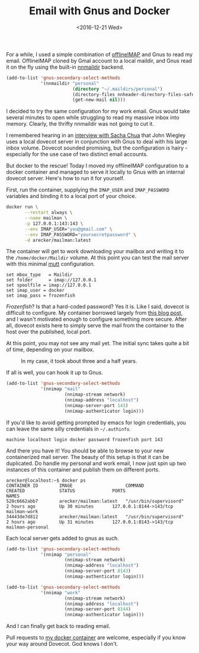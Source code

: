 #+TITLE: Email with Gnus and Docker
#+DATE: <2016-12-21 Wed>
#+STARTUP: indent showall
#+OPTIONS: toc:nil num:nil

For a while, I used a simple combination of [[http://www.offlineimap.org/][offlineIMAP]] and Gnus to
read my email.  OfflineIMAP cloned by Gmal account to a local maildir,
and Gnus read it on the fly using the built-in [[https://www.gnu.org/software/emacs/manual/html_node/gnus/Maildir.html][nnmaildir]] backend.

#+BEGIN_SRC emacs-lisp
  (add-to-list 'gnus-secondary-select-methods
               '(nnmaildir "personal"
                           (directory "~/.maildirs/personal")
                           (directory-files nnheader-directory-files-safe)
                           (get-new-mail nil)))
#+END_SRC

I decided to try the same configuration for my work email.  Gnus would
take several minutes to open while struggling to read my massive inbox
into memory.  Clearly, the thrifty nnmaildir was not going to cut it.

I remembered hearing in an [[https://vimeo.com/44778543][interview with Sacha Chua]] that John Wiegley
uses a local dovecot server in conjunction with Gnus to deal with his
large inbox volume.  Dovecot sounded promising, but the configuration
is hairy - especially for the use case of two distinct email
accounts.

But docker to the rescue!  Today I moved my offlineIMAP configuration
to a docker container and managed to serve it locally to Gnus with an
internal dovecot server.  Here's how to run it for yourself.

First, run the container, supplying the =IMAP_USER= and
=IMAP_PASSWORD= variables and binding it to a local port of your choice.

#+BEGIN_SRC sh
  docker run \
         --restart always \
         --name mailman \
         -p 127.0.0.1:143:143 \
         --env IMAP_USER="you@gmail.com" \
         --env IMAP_PASSWORD="yoursecretpassword" \
         -d arecker/mailman:latest
#+END_SRC

The container will get to work downloading your mailbox and writing it
to the =/home/docker/Maildir= volume.  At this point you can test the
mail server with this minimal [[http://www.mutt.org/][mutt]] configuration.

#+NAME: ~/.muttrc
#+BEGIN_EXAMPLE
  set mbox_type   = Maildir
  set folder      = imap://127.0.0.1
  set spoolfile	= imap://127.0.0.1
  set imap_user	= docker
  set imap_pass	= frozenfish
#+END_EXAMPLE

/Frozenfish/?  Is that a hard-coded password?  Yes it is.  Like I
said, dovecot is difficult to configure.  My container borrowed
largely from [[https://xdeb.org/node/1607][this blog post]], and I wasn't motivated enough to
configure something more secure.  After all, dovecot exists here to
simply serve the mail from the container to the host over the
published, local port.

At this point, you may not see any mail yet.  The initial sync takes
quite a bit of time, depending on your mailbox.

#+CAPTION: In my case, it took about three and a half years.
[[file:images/offlineimap.png]]

If all is well, you can hook it up to Gnus.

#+BEGIN_SRC emacs-lisp
  (add-to-list 'gnus-secondary-select-methods
               '(nnimap "mail"
                        (nnimap-stream network)
                        (nnimap-address "localhost")
                        (nnimap-server-port 143)
                        (nnimap-authenticator login)))
#+END_SRC

If you'd like to avoid getting prompted by emacs for login
credentials, you can leave the same silly credentials in =~/.authinfo=.

#+NAME: ~/.authinfo
#+BEGIN_EXAMPLE
  machine localhost login docker password frozenfish port 143
#+END_EXAMPLE

And there you have it!  You should be able to browse to your new
containerized mail server.  The beauty of this setup is that it can be
duplicated.  Do handle my personal and work email, I now just spin up
two instances of this container and publish them on different ports.

#+BEGIN_EXAMPLE
  arecker@localhost:~$ docker ps
  CONTAINER ID        IMAGE                    COMMAND                  CREATED             STATUS              PORTS                     NAMES
  520c6662abb7        arecker/mailman:latest   "/usr/bin/supervisord"   2 hours ago         Up 30 minutes       127.0.0.1:8144->143/tcp   mailman-work
  34443de7d812        arecker/mailman:latest   "/usr/bin/supervisord"   2 hours ago         Up 31 minutes       127.0.0.1:8143->143/tcp   mailman-personal
#+END_EXAMPLE

Each local server gets added to gnus as such.

#+BEGIN_SRC emacs-lisp
  (add-to-list 'gnus-secondary-select-methods
               '(nnimap "personal"
                        (nnimap-stream network)
                        (nnimap-address "localhost")
                        (nnimap-server-port 8143)
                        (nnimap-authenticator login)))

  (add-to-list 'gnus-secondary-select-methods
               '(nnimap "work"
                        (nnimap-stream network)
                        (nnimap-address "localhost")
                        (nnimap-server-port 8144)
                        (nnimap-authenticator login)))
#+END_SRC

And I can finally get back to reading email.

[[file:images/gnus.png]]

Pull requests to [[https://github.com/arecker/mailman][my docker container]] are welcome, especially if you
know your way around Dovecot.  God knows I don't.
